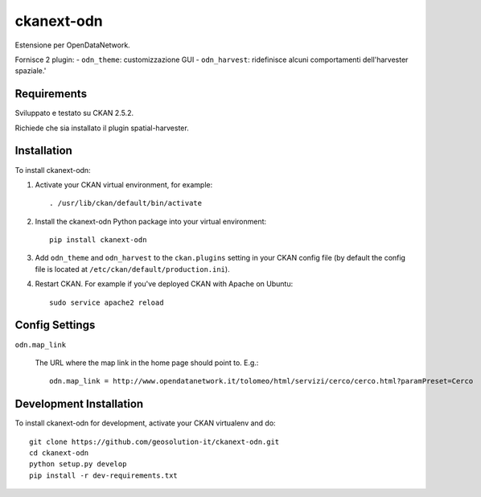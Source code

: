 =============
ckanext-odn
=============

Estensione per OpenDataNetwork.

Fornisce 2 plugin:
- ``odn_theme``: customizzazione GUI
- ``odn_harvest``: ridefinisce alcuni comportamenti dell'harvester spaziale.'


------------
Requirements
------------

Sviluppato e testato su CKAN 2.5.2.

Richiede che sia installato il plugin spatial-harvester.


------------
Installation
------------

To install ckanext-odn:

1. Activate your CKAN virtual environment, for example::

     . /usr/lib/ckan/default/bin/activate

2. Install the ckanext-odn Python package into your virtual environment::

     pip install ckanext-odn

3. Add ``odn_theme`` and ``odn_harvest`` to the ``ckan.plugins`` setting in your CKAN
   config file (by default the config file is located at
   ``/etc/ckan/default/production.ini``).

4. Restart CKAN. For example if you've deployed CKAN with Apache on Ubuntu::

     sudo service apache2 reload


---------------
Config Settings
---------------

``odn.map_link``

    The URL where the map link in the home page should point to. E.g.::
      
       odn.map_link = http://www.opendatanetwork.it/tolomeo/html/servizi/cerco/cerco.html?paramPreset=Cerco

------------------------
Development Installation
------------------------

To install ckanext-odn for development, activate your CKAN virtualenv and
do::

    git clone https://github.com/geosolution-it/ckanext-odn.git
    cd ckanext-odn
    python setup.py develop
    pip install -r dev-requirements.txt

